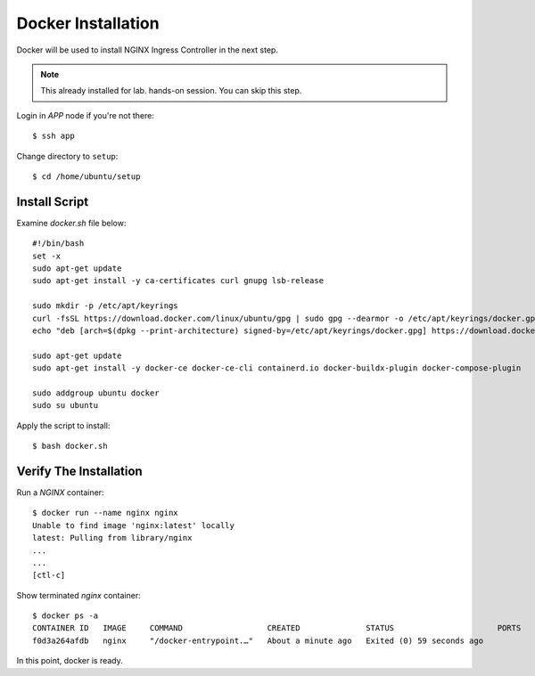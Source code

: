 Docker Installation
====

Docker will be used to install NGINX Ingress Controller in the next step.

.. note::
  This already installed for lab. hands-on session. You can skip this step.

Login in *APP* node if you're not there::
  
  $ ssh app

Change directory to ``setup``::
  
  $ cd /home/ubuntu/setup

Install Script
----

Examine `docker.sh` file below::

  #!/bin/bash
  set -x
  sudo apt-get update
  sudo apt-get install -y ca-certificates curl gnupg lsb-release

  sudo mkdir -p /etc/apt/keyrings
  curl -fsSL https://download.docker.com/linux/ubuntu/gpg | sudo gpg --dearmor -o /etc/apt/keyrings/docker.gpg
  echo "deb [arch=$(dpkg --print-architecture) signed-by=/etc/apt/keyrings/docker.gpg] https://download.docker.com/linux/ubuntu $(lsb_release -cs) stable" | sudo tee /etc/apt/sources.list.d/docker.list > /dev/null
  
  sudo apt-get update
  sudo apt-get install -y docker-ce docker-ce-cli containerd.io docker-buildx-plugin docker-compose-plugin
  
  sudo addgroup ubuntu docker
  sudo su ubuntu

Apply the script to install:: 
  
  $ bash docker.sh

Verify The Installation
----

Run a *NGINX* container::

  $ docker run --name nginx nginx
  Unable to find image 'nginx:latest' locally
  latest: Pulling from library/nginx
  ...
  ...
  [ctl-c]

Show terminated *nginx* container::

  $ docker ps -a
  CONTAINER ID   IMAGE     COMMAND                  CREATED              STATUS                      PORTS     NAMES
  f0d3a264afdb   nginx     "/docker-entrypoint.…"   About a minute ago   Exited (0) 59 seconds ago             nginx

In this point, docker is ready.